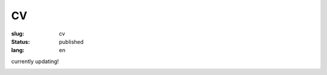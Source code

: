 ==
CV
==

:slug: cv
:status: published
:lang: en

currently updating!

.. image:: images/cvp1.png
   :scale: 80%
   :alt: cv page 1

.. image:: images/cvp2.png
   :scale: 80%
   :alt: cv page 2
